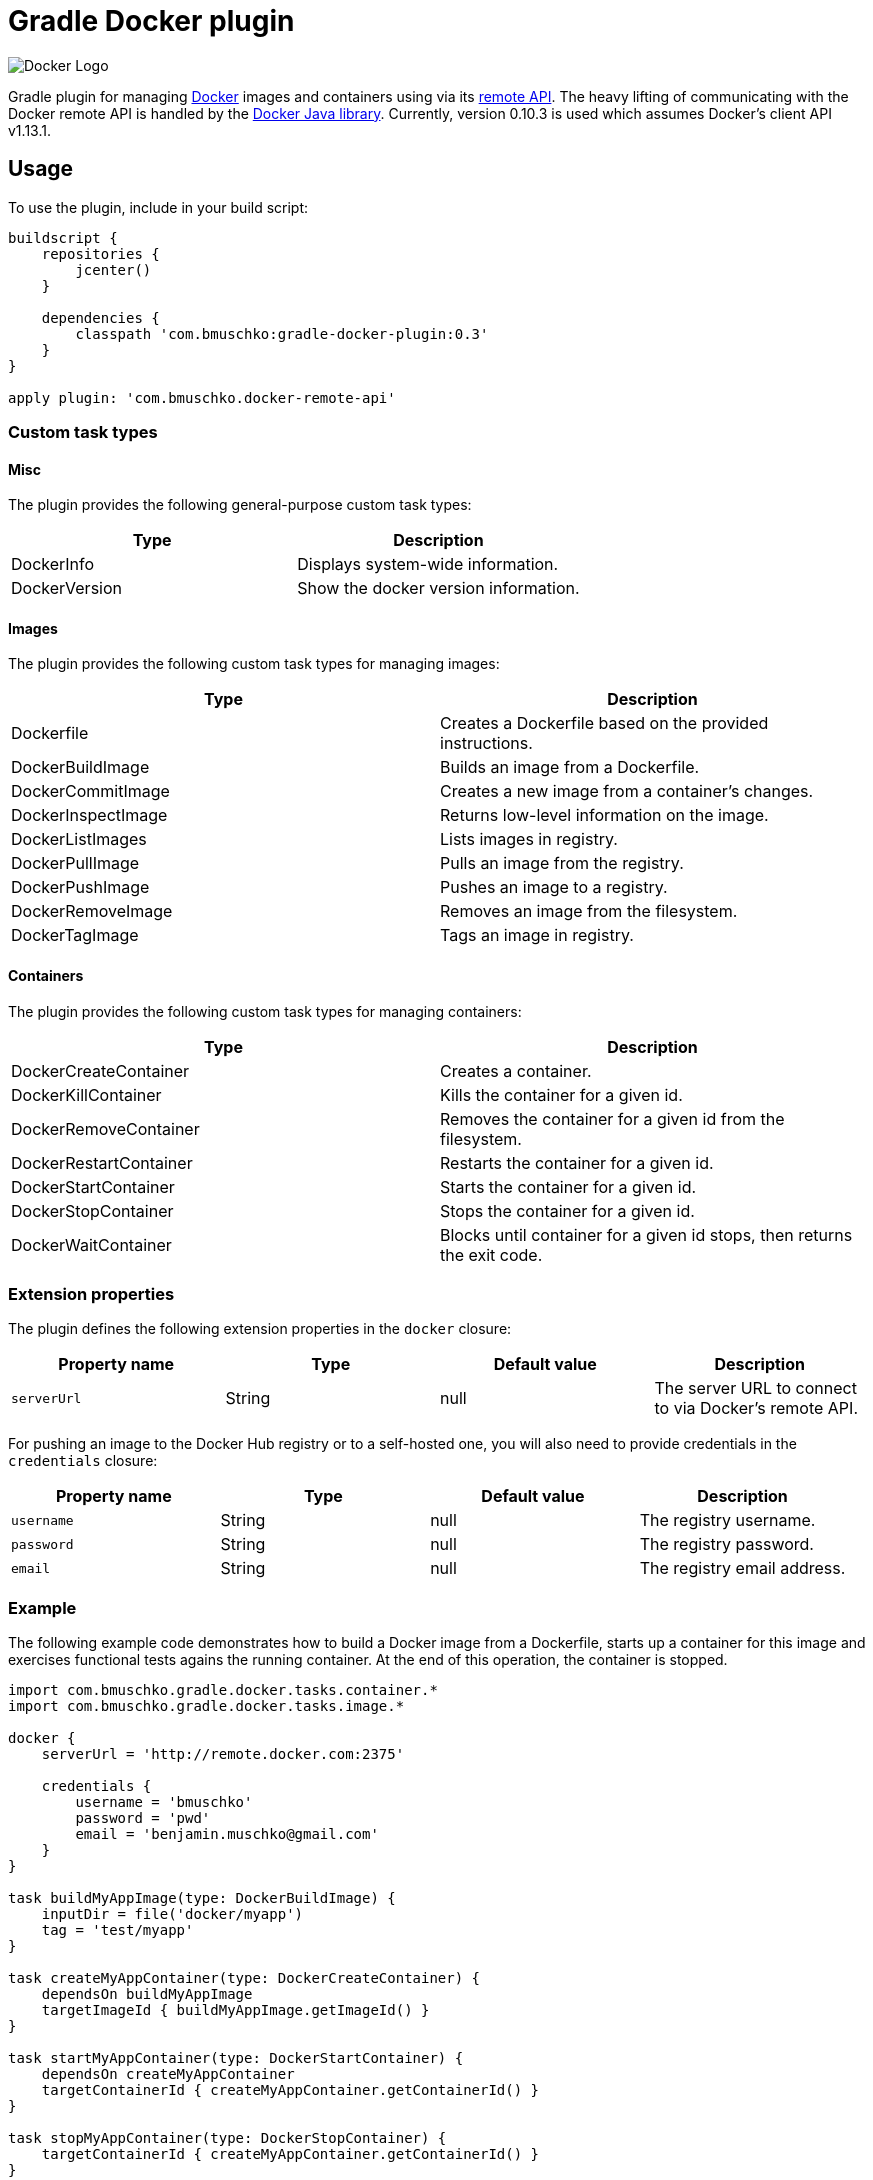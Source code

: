 Gradle Docker plugin
====================

image:http://www.docker.com/static/img/nav/docker-logo-loggedout.png[Docker Logo]

Gradle plugin for managing link:https://www.docker.io/[Docker] images and containers using via its
link:http://docs.docker.io/reference/api/docker_remote_api/[remote API]. The heavy lifting of communicating with the
Docker remote API is handled by the link:https://github.com/docker-java/docker-java[Docker Java library]. Currently,
version 0.10.3 is used which assumes Docker's client API v1.13.1.

== Usage

To use the plugin, include in your build script:

[source,groovy]
----
buildscript {
    repositories {
        jcenter()
    }

    dependencies {
        classpath 'com.bmuschko:gradle-docker-plugin:0.3'
    }
}

apply plugin: 'com.bmuschko.docker-remote-api'
----


=== Custom task types

==== Misc

The plugin provides the following general-purpose custom task types:

[options="header"]
|=======
|Type           |Description
|DockerInfo     |Displays system-wide information.
|DockerVersion  |Show the docker version information.
|=======


==== Images

The plugin provides the following custom task types for managing images:

[options="header"]
|=======
|Type               |Description
|Dockerfile         |Creates a Dockerfile based on the provided instructions.
|DockerBuildImage   |Builds an image from a Dockerfile.
|DockerCommitImage  |Creates a new image from a container's changes.
|DockerInspectImage |Returns low-level information on the image.
|DockerListImages   |Lists images in registry.
|DockerPullImage    |Pulls an image from the registry.
|DockerPushImage    |Pushes an image to a registry.
|DockerRemoveImage  |Removes an image from the filesystem.
|DockerTagImage     |Tags an image in registry.
|=======


==== Containers

The plugin provides the following custom task types for managing containers:

[options="header"]
|=======
|Type                    |Description
|DockerCreateContainer   |Creates a container.
|DockerKillContainer     |Kills the container for a given id.
|DockerRemoveContainer   |Removes the container for a given id from the filesystem.
|DockerRestartContainer  |Restarts the container for a given id.
|DockerStartContainer    |Starts the container for a given id.
|DockerStopContainer     |Stops the container for a given id.
|DockerWaitContainer     |Blocks until container for a given id stops, then returns the exit code.
|=======


=== Extension properties

The plugin defines the following extension properties in the `docker` closure:

[options="header"]
|=======
|Property name   |Type      |Default value    |Description
|`serverUrl`     |String    |null             |The server URL to connect to via Docker's remote API.
|=======

For pushing an image to the Docker Hub registry or to a self-hosted one, you will also need to provide credentials in
the `credentials` closure:

[options="header"]
|=======
|Property name   |Type      |Default value    |Description
|`username`      |String    |null             |The registry username.
|`password`      |String    |null             |The registry password.
|`email`         |String    |null             |The registry email address.
|=======


=== Example

The following example code demonstrates how to build a Docker image from a Dockerfile, starts up a container for this
image and exercises functional tests agains the running container. At the end of this operation, the container is stopped.

[source,groovy]
----
import com.bmuschko.gradle.docker.tasks.container.*
import com.bmuschko.gradle.docker.tasks.image.*

docker {
    serverUrl = 'http://remote.docker.com:2375'

    credentials {
        username = 'bmuschko'
        password = 'pwd'
        email = 'benjamin.muschko@gmail.com'
    }
}

task buildMyAppImage(type: DockerBuildImage) {
    inputDir = file('docker/myapp')
    tag = 'test/myapp'
}

task createMyAppContainer(type: DockerCreateContainer) {
    dependsOn buildMyAppImage
    targetImageId { buildMyAppImage.getImageId() }
}

task startMyAppContainer(type: DockerStartContainer) {
    dependsOn createMyAppContainer
    targetContainerId { createMyAppContainer.getContainerId() }
}

task stopMyAppContainer(type: DockerStopContainer) {
    targetContainerId { createMyAppContainer.getContainerId() }
}

task functionalTestMyApp(type: Test) {
    dependsOn startMyAppContainer
    finalizedBy stopMyAppContainer
}
----